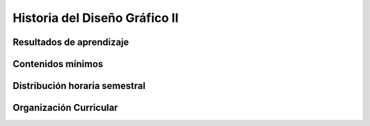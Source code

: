 ========================================
Historia del Diseño Gráfico II
========================================

-------------------------------
Resultados de aprendizaje
-------------------------------

.. panels::
	:card: noshadow
	:column: col-lg-12	

	Identifica las nuevas tendencias del diseño digital y la evolución del diseño latinoamericano y ecuatoriano.

-------------------
Contenidos mínimos
-------------------

.. panels::
	:card: noshadow
	:column: col-lg-12	

	Continua la revisión histórica del Diseño desde los años ochentas y la influencia del pensamiento contemporáneo en el diseño gráfico como la deconstrucción y el grunge, analiza la adaptación del diseño en entornos digitales y el desarrollo de nuevas tendencias. La segunda mitad del ciclo inicia una revisión histórica de autores y exponente del diseño en México, Argentina y Ecuador, en búsqueda de las señas particulares del diseño latinoamericano y ecuatoriano.

------------------------------
Distribución horaria semestral
------------------------------


.. panels::
    :container: container pb-4
    :column: col-lg-3 col-sm-6 col-xs-6
    :card: noshadow

	:term:`ACD`
	^^^^^^^^^^^^^^^^^^^^^^^^^^
	48

	---

	:term:`APE`
	^^^^^^^^^^^^^^^^^^^^^^^^^^
	32

	---

	:term:`AA`
	^^^^^^^^^^^^^^^^^^^^^^^^^
	40

	---

	Total de horas
	^^^^^^^^^^^^^^^^^^^^^^^^^^
	120

------------------------
Organización Curricular
------------------------

.. panels::
    :container: container pb-4 
    :column: col-lg-6
    :card: noshadow

	.. rst-class:: colorinch
	
	Unidad 
	^^^^^^^^^
	Profesional

	---

	Campo de formación
	^^^^^^^^^^^^^^^^^^^^^^^^^^
	Comunicación y Lenguajes
